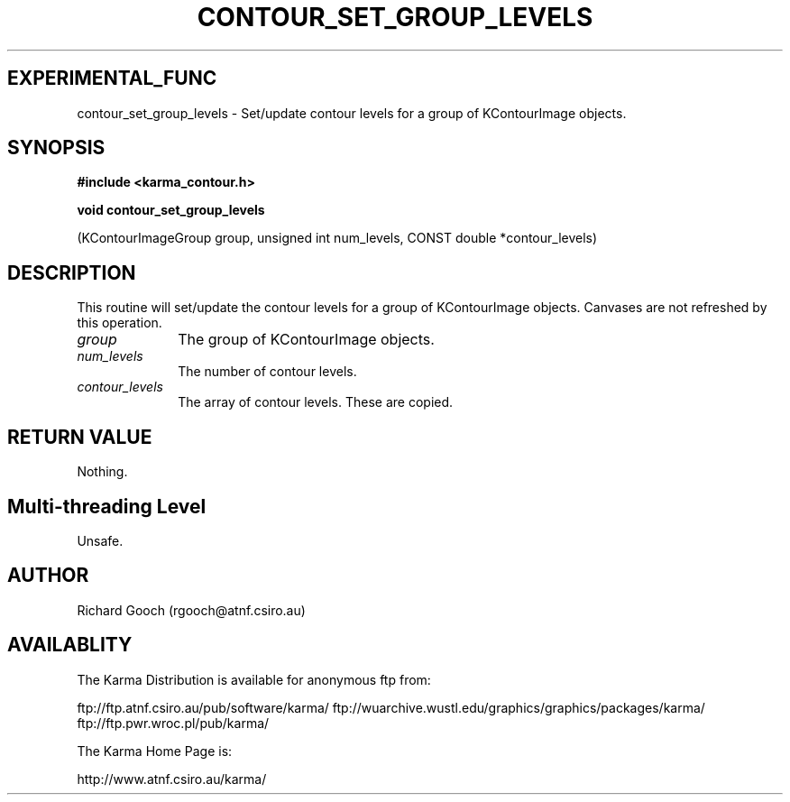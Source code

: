.TH CONTOUR_SET_GROUP_LEVELS 3 "13 Nov 2005" "Karma Distribution"
.SH EXPERIMENTAL_FUNC
contour_set_group_levels \- Set/update contour levels for a group of KContourImage objects.
.SH SYNOPSIS
.B #include <karma_contour.h>
.sp
.B void contour_set_group_levels
.sp
(KContourImageGroup group,
unsigned int num_levels,
CONST double *contour_levels)
.SH DESCRIPTION
This routine will set/update the contour levels for a group of
KContourImage objects. Canvases are not refreshed by this operation.
.IP \fIgroup\fP 1i
The group of KContourImage objects.
.IP \fInum_levels\fP 1i
The number of contour levels.
.IP \fIcontour_levels\fP 1i
The array of contour levels. These are copied.
.SH RETURN VALUE
Nothing.
.SH Multi-threading Level
Unsafe.
.SH AUTHOR
Richard Gooch (rgooch@atnf.csiro.au)
.SH AVAILABLITY
The Karma Distribution is available for anonymous ftp from:

ftp://ftp.atnf.csiro.au/pub/software/karma/
ftp://wuarchive.wustl.edu/graphics/graphics/packages/karma/
ftp://ftp.pwr.wroc.pl/pub/karma/

The Karma Home Page is:

http://www.atnf.csiro.au/karma/
